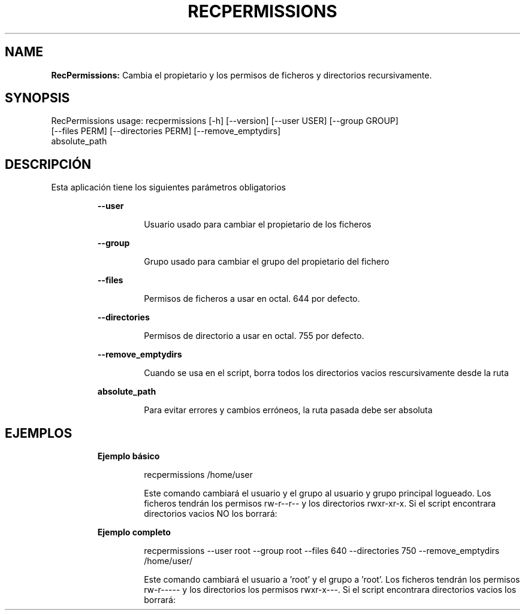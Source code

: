 .TH RECPERMISSIONS 1 2018\-10\-30
.SH NAME

.B RecPermissions:
Cambia el propietario y los permisos de ficheros y directorios recursivamente.
.SH SYNOPSIS

RecPermissions usage: recpermissions [\-h] [\-\-version] [\-\-user USER] [\-\-group GROUP]
                      [\-\-files PERM] [\-\-directories PERM] [\-\-remove_emptydirs]
                      absolute_path
.SH DESCRIPCI\('ON

.PP
Esta aplicaci\('on tiene los siguientes par\('ametros obligatorios
.PP
.RS
.B \-\-user
.RE
.PP
.RS
.RS
Usuario usado para cambiar el propietario de los ficheros
.RE
.RE
.PP
.RS
.B \-\-group
.RE
.PP
.RS
.RS
Grupo usado para cambiar el grupo del propietario del fichero
.RE
.RE
.PP
.RS
.B \-\-files
.RE
.PP
.RS
.RS
Permisos de ficheros a usar en octal. 644 por defecto.
.RE
.RE
.PP
.RS
.B \-\-directories
.RE
.PP
.RS
.RS
Permisos de directorio a usar en octal. 755 por defecto.
.RE
.RE
.PP
.RS
.B \-\-remove_emptydirs
.RE
.PP
.RS
.RS
Cuando se usa en el script, borra todos los directorios vacios rescursivamente desde la ruta
.RE
.RE
.PP
.RS
.B absolute_path
.RE
.PP
.RS
.RS
Para evitar errores y cambios err\('oneos, la ruta pasada debe ser absoluta
.RE
.RE
.SH EJEMPLOS

.PP
.RS
.B Ejemplo b\('asico
.RE
.PP
.RS
.RS
recpermissions /home/user
.RE
.RE
.PP
.RS
.RS
Este comando cambiar\('a el usuario y el grupo al usuario y grupo principal logueado. Los ficheros tendr\('an los permisos rw\-r\-\-r\-\- y los directorios rwxr\-xr\-x. Si el script encontrara directorios vacios NO los borrar\('a:
.RE
.RE
.PP
.RS
.B Ejemplo completo
.RE
.PP
.RS
.RS
recpermissions \-\-user root \-\-group root \-\-files 640 \-\-directories 750 \-\-remove_emptydirs /home/user/
.RE
.RE
.PP
.RS
.RS
Este comando cambiar\('a el usuario a 'root' y el grupo a 'root'. Los ficheros tendr\('an los permisos rw\-r\-\-\-\-\- y los directorios los permisos rwxr\-x\-\-\-. Si el script encontrara directorios vacios los borrar\('a:
.RE
.RE
